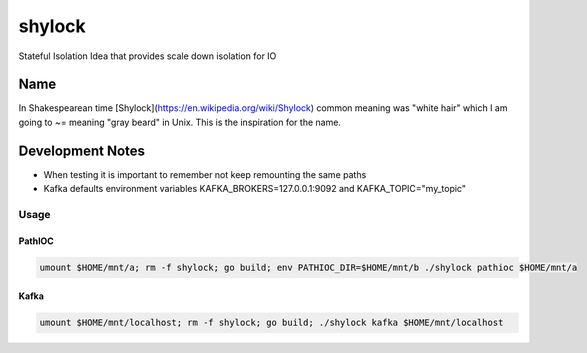 #######
shylock
#######

Stateful Isolation Idea that provides scale down isolation for IO



Name
====

In Shakespearean time [Shylock](https://en.wikipedia.org/wiki/Shylock) common meaning was "white hair" which I am going to ~= meaning "gray beard" in Unix. This is the inspiration for the name.


Development Notes
=================

* When testing it is important to remember not keep remounting the same paths
* Kafka defaults environment variables KAFKA_BROKERS=127.0.0.1:9092 and KAFKA_TOPIC="my_topic"
 
Usage
------

PathIOC 
```````
.. code-block:: bash

  umount $HOME/mnt/a; rm -f shylock; go build; env PATHIOC_DIR=$HOME/mnt/b ./shylock pathioc $HOME/mnt/a


Kafka 
`````
.. code-block:: bash

  umount $HOME/mnt/localhost; rm -f shylock; go build; ./shylock kafka $HOME/mnt/localhost


